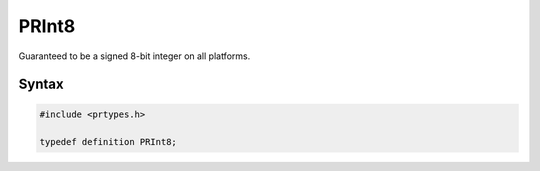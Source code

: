 PRInt8
======

Guaranteed to be a signed 8-bit integer on all platforms.


Syntax
------

.. code::

   #include <prtypes.h>

   typedef definition PRInt8;

